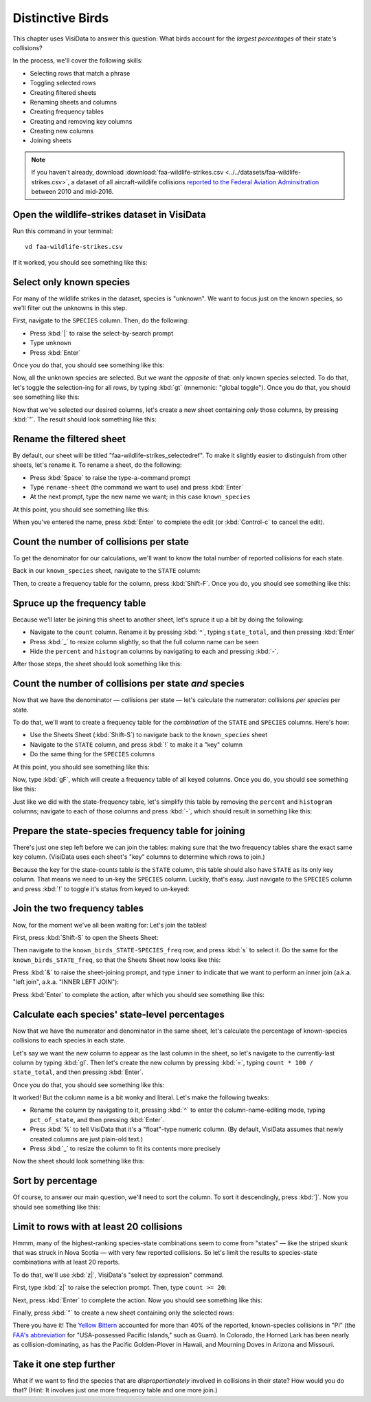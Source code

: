 =================
Distinctive Birds
=================

This chapter uses VisiData to answer this question: What birds account for the *largest percentages* of their state's collisions?

In the process, we'll cover the following skills:

- Selecting rows that match a phrase
- Toggling selected rows
- Creating filtered sheets
- Renaming sheets and columns
- Creating frequency tables
- Creating and removing key columns
- Creating new columns
- Joining sheets

.. note::

    If you haven't already, download :download:`faa-wildlife-strikes.csv <../../datasets/faa-wildlife-strikes.csv>`, a dataset of all aircraft-wildlife collisions `reported to the Federal Aviation Adminsitration <https://wildlife.faa.gov/database.aspx>`_ between 2010 and mid-2016.

Open the wildlife-strikes dataset in VisiData
---------------------------------------------

Run this command in your terminal:

::

    vd faa-wildlife-strikes.csv


If it worked, you should see something like this:

.. raw:: html
    	:file: ../../terminal/output/practical-distinctive-00-open.output.html

Select only known species
-------------------------

For many of the wildlife strikes in the dataset, species is "unknown". We want to focus just on the known species, so we'll filter out the unknowns in this step.

First, navigate to the ``SPECIES`` column. Then, do the following:

- Press :kbd:`|` to raise the select-by-search prompt
- Type ``unknown``
- Press :kbd:`Enter`

Once you do that, you should see something like this:

.. raw:: html
	:file: ../../terminal/output/practical-distinctive-01-unknown.output.html

Now, all the unknown species are selected. But we want the *opposite* of that: only known species selected. To do that, let's toggle the selection-ing for all rows, by typing :kbd:`gt` (mnemonic: "global toggle"). Once you do that, you should see something like this:

.. raw:: html
	:file: ../../terminal/output/practical-distinctive-02-toggled.output.html

Now that we've selected our desired columns, let's create a new sheet containing *only* those columns, by pressing :kbd:`"`. The result should look something like this:

.. raw:: html
	:file: ../../terminal/output/practical-distinctive-03-filtered.output.html


Rename the filtered sheet
-------------------------

By default, our sheet will be titled "faa-wildlife-strikes_selectedref". To make it slightly easier to distinguish from other sheets, let's rename it. To rename a sheet, do the following:

- Press :kbd:`Space` to raise the type-a-command prompt
- Type ``rename-sheet`` (the command we want to use) and press :kbd:`Enter`
- At the next prompt, type the new name we want; in this case ``known_species``

At this point, you should see something like this:

.. raw:: html
	:file: ../../terminal/output/practical-distinctive-04-edit-sheet-name.output.html

When you've entered the name, press :kbd:`Enter` to complete the edit (or :kbd:`Control-c` to cancel the edit).


Count the number of collisions per state
----------------------------------------

To get the denominator for our calculations, we'll want to know the total number of reported collisions for each state.

Back in our ``known_species`` sheet, navigate to the ``STATE`` column:

.. raw:: html
	:file: ../../terminal/output/practical-distinctive-05-on-state-col.output.html

Then, to create a frequency table for the column, press :kbd:`Shift-F`. Once you do, you should see something like this:

.. raw:: html
	:file: ../../terminal/output/practical-distinctive-06-state-freq.output.html

Spruce up the frequency table
-----------------------------

Because we'll later be joining this sheet to another sheet, let's spruce it up a bit by doing the following:

- Navigate to the ``count`` column. Rename it by pressing :kbd:`^`, typing ``state_total``, and then pressing :kbd:`Enter`
- Press :kbd:`_` to resize column slightly, so that the full column name can be seen
- Hide the ``percent`` and ``histogram`` columns by navigating to each and pressing :kbd:`-`.

After those steps, the sheet should look something like this:

.. raw:: html
	:file: ../../terminal/output/practical-distinctive-07-state-freq-trimmed.output.html


Count the number of collisions per state *and* species
------------------------------------------------------

Now that we have the denominator — collisions per state — let's calculate the numerator: collisions *per species* per state.

To do that, we'll want to create a frequency table for the *combination* of the ``STATE`` and ``SPECIES`` columns. Here's how:

- Use the Sheets Sheet (:kbd:`Shift-S`) to navigate back to the ``known_species`` sheet
- Navigate to the ``STATE`` column, and press :kbd:`!` to make it a "key" column
- Do the same thing for the ``SPECIES`` columns  

At this point, you should see something like this:

.. raw:: html
	:file: ../../terminal/output/practical-distinctive-08-known-keyed.output.html

Now, type :kbd:`gF`, which will create a frequency table of all keyed columns. Once you do, you should see something like this:


.. raw:: html
	:file: ../../terminal/output/practical-distinctive-09-state-species-freq.output.html

Just like we did with the state-frequency table, let's simplify this table by removing the ``percent`` and ``histogram`` columns; navigate to each of those columns and press :kbd:`-`, which should result in something like this:

.. raw:: html
	:file: ../../terminal/output/practical-distinctive-10-state-species-freq-trimmed.output.html

Prepare the state-species frequency table for joining
-----------------------------------------------------

There's just one step left before we can join the tables: making sure that the two frequency tables share the exact same key column. (VisiData uses each sheet's "key" columns to determine which rows to join.)

Because the key for the state-counts table is the ``STATE`` column, this table should also have ``STATE`` as its only key column. That means we need to un-key the ``SPECIES`` column. Luckily, that's easy. Just navigate to the ``SPECIES`` column and press :kbd:`!` to toggle it's status from keyed to un-keyed:

.. raw:: html
	:file: ../../terminal/output/practical-distinctive-11-state-species-freq-rekeyed.output.html

Join the two frequency tables
-----------------------------

Now, for the moment we've all been waiting for: Let's join the tables!

First, press :kbd:`Shift-S` to open the Sheets Sheet:

.. raw:: html
	:file: ../../terminal/output/practical-distinctive-12-sheets-sheet.output.html

Then navigate to the ``known_birds_STATE-SPECIES_freq`` row, and press :kbd:`s` to select it. Do the same for the ``known_birds_STATE_freq``, so that the Sheets Sheet now looks like this: 

.. raw:: html
	:file: ../../terminal/output/practical-distinctive-13-sheets-selected.output.html

Press :kbd:`&` to raise the sheet-joining prompt, and type ``inner`` to indicate that we want to perform an inner join (a.k.a. "left join", a.k.a. "INNER LEFT JOIN"):

.. raw:: html
	:file: ../../terminal/output/practical-distinctive-14-sheets-join-prompt.output.html

Press :kbd:`Enter` to complete the action, after which you should see something like this:

.. raw:: html
	:file: ../../terminal/output/practical-distinctive-15-sheets-joined.output.html

Calculate each species' state-level percentages
-----------------------------------------------

Now that we have the numerator and denominator in the same sheet, let's calculate the percentage of known-species collisions to each species in each state.

Let's say we want the new column to appear as the last column in the sheet, so let's navigate to the currently-last column by typing :kbd:`gl`. Then let's create the new column by pressing :kbd:`=`, typing ``count * 100 / state_total``, and then pressing :kbd:`Enter`.

Once you do that, you should see something like this:

.. raw:: html
	:file: ../../terminal/output/practical-distinctive-16-new-col.output.html

It worked! But the column name is a bit wonky and literal. Let's make the following tweaks:

- Rename the column by navigating to it, pressing :kbd:`^` to enter the column-name-editing mode, typing ``pct_of_state``, and then pressing :kbd:`Enter`.
- Press :kbd:`%` to tell VisiData that it's a "float"-type numeric column. (By default, VisiData assumes that newly created columns are just plain-old text.)
- Press :kbd:`_` to resize the column to fit its contents more precisely

Now the sheet should look something like this:

.. raw:: html
	:file: ../../terminal/output/practical-distinctive-16b-new-col-clean.output.html

Sort by percentage
------------------

Of course, to answer our main question, we'll need to sort the column. To sort it descendingly, press :kbd:`]`. Now you should see something like this:

.. raw:: html
	:file: ../../terminal/output/practical-distinctive-17-new-col-typed-and-sorted.output.html

Limit to rows with at least 20 collisions
-----------------------------------------

Hmmm, many of the highest-ranking species-state combinations seem to come from "states" — like the striped skunk that was struck in Nova Scotia — with very few reported collisions. So let's limit the results to species-state combinations with at least 20 reports.

To do that, we'll use :kbd:`z|`, VisiData's "select by expression" command.

First, type :kbd:`z|` to raise the selection prompt. Then, type ``count >= 20``:

.. raw:: html
	:file: ../../terminal/output/practical-distinctive-18-select-expr-input.output.html

Next, press :kbd:`Enter` to complete the action. Now you should see something like this:

.. raw:: html
	:file: ../../terminal/output/practical-distinctive-19-select-expr-result.output.html

Finally, press :kbd:`"` to create a new sheet containing only the selected rows: 

.. raw:: html
	:file: ../../terminal/output/practical-distinctive-20-limited.output.html

There you have it! The `Yellow Bittern <https://en.wikipedia.org/wiki/Yellow_bittern>`_ accounted for more than 40% of the reported, known-species collisions in "PI" (the `FAA's abbreviation  <https://www.faa.gov/airports/airport_safety/wildlife/resources/media/2005_FAA_Manual_complete.pdf>`_  for "USA-possessed Pacific Islands," such as Guam). In Colorado, the Horned Lark has been nearly as collision-dominating, as has the Pacific Golden-Plover in Hawaii, and Mourning Doves in Arizona and Missouri.

Take it one step further
--------------------------

What if we want to find the species that are *disproportionately* involved in collisions in their state? How would you do that? (Hint: It involves just one more frequency table and one more join.)
